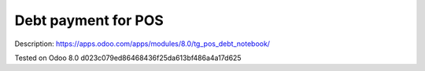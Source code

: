 Debt payment for POS
====================

Description: https://apps.odoo.com/apps/modules/8.0/tg_pos_debt_notebook/

Tested on Odoo 8.0 d023c079ed86468436f25da613bf486a4a17d625
